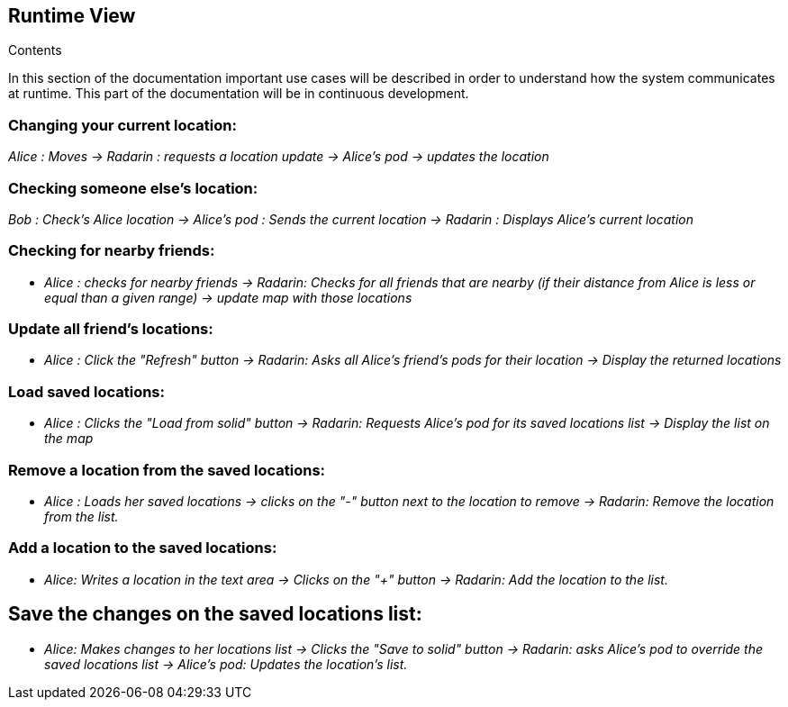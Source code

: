 [[section-runtime-view]]
== Runtime View


[role="arc42help"]
****
.Contents

In this section of the documentation important use cases will be described in order to understand how the system communicates at runtime. This part of the documentation will be in continuous development.

****

=== Changing your current location:

_Alice : Moves -> Radarin : requests a location update -> Alice's pod -> updates the location_

=== Checking someone else's location:

_Bob : Check's Alice location -> Alice's pod : Sends the current location -> Radarin : Displays Alice's current location_

=== Checking for nearby friends:

* _Alice : checks for nearby friends -> Radarin: Checks for all friends that are nearby (if their distance from Alice is less or equal than a given range) -> update map with those locations_

=== Update all friend's locations:

* _Alice : Click the "Refresh" button -> Radarin: Asks all Alice's friend's pods for their location -> Display the returned locations_

=== Load saved locations:

* _Alice : Clicks the "Load from solid" button -> Radarin: Requests Alice's pod for its saved locations list -> Display the list on the map_

=== Remove a location from the saved locations:

* _Alice : Loads her saved locations -> clicks on the "-" button next to the location to remove -> Radarin: Remove the location from the list._

=== Add a location to the saved locations:

* _Alice: Writes a location in the text area -> Clicks on the "+" button -> Radarin: Add the location to the list._

== Save the changes on the saved locations list:
* _Alice: Makes changes to her locations list -> Clicks the "Save to solid" button -> Radarin: asks Alice's pod to override the saved locations list -> Alice's pod: Updates the location's list._
